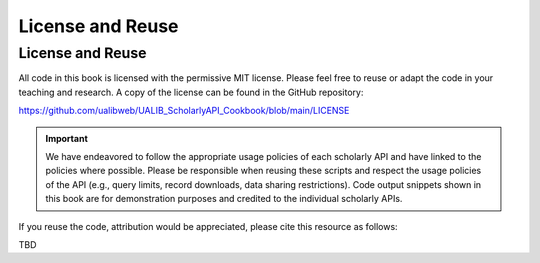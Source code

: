 License and Reuse
%%%%%%%%%%%%%%%%%%

.. sectionauthor:: Vincent F. Scalfani <vfscalfani@ua.edu>

License and Reuse
******************

All code in this book is licensed with the permissive MIT license. Please feel free 
to reuse or adapt the code in your teaching and research. A copy of the license
can be found in the GitHub repository:

`<https://github.com/ualibweb/UALIB_ScholarlyAPI_Cookbook/blob/main/LICENSE>`_


.. important::
   
   We have endeavored to follow the appropriate usage policies of each scholarly API and have
   linked to the policies where possible. Please be responsible when reusing these scripts
   and respect the usage policies of the API (e.g., query limits, record downloads, 
   data sharing restrictions). Code output snippets shown in this book are
   for demonstration purposes and credited to the individual scholarly APIs.
 

If you reuse the code, attribution would be appreciated, please cite this resource as follows:

TBD
